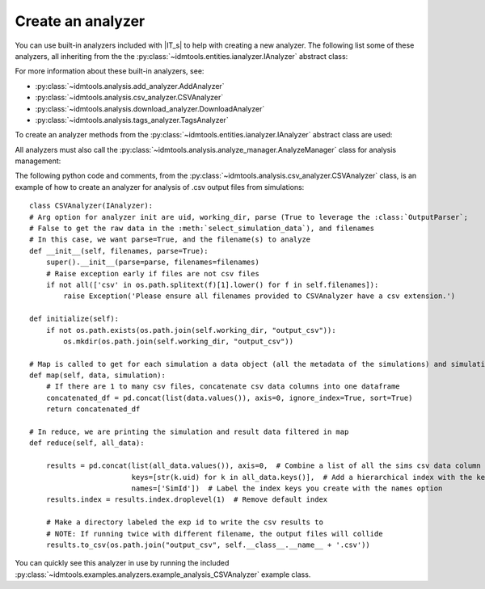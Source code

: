 ==================
Create an analyzer
==================

You can use built-in analyzers included with |IT_s| to help with creating a new analyzer. The following list some of these analyzers, all inheriting from the the :py:class:`~idmtools.entities.ianalyzer.IAnalyzer` abstract class:

.. uml::

    @startuml
    abstract class IAnalyzer        
    IAnalyzer <|-- AddAnalyzer
    IAnalyzer <|-- CSVAnalyzer
    IAnalyzer <|-- DownloadAnalyzer
    IAnalyzer <|-- TagsAnalyzer
    @enduml

For more information about these built-in analyzers, see:

* :py:class:`~idmtools.analysis.add_analyzer.AddAnalyzer`
* :py:class:`~idmtools.analysis.csv_analyzer.CSVAnalyzer`
* :py:class:`~idmtools.analysis.download_analyzer.DownloadAnalyzer`
* :py:class:`~idmtools.analysis.tags_analyzer.TagsAnalyzer`

To create an analyzer methods from the :py:class:`~idmtools.entities.ianalyzer.IAnalyzer` abstract class are used:

.. uml::

    @startuml
    abstract class IAnalyzer {
    +initialize()
    +per_group()
    +filter()
    +map()
    +reduce()
    +destroy()
    }
    @enduml

All analyzers must also call the :py:class:`~idmtools.analysis.analyze_manager.AnalyzeManager` class for analysis management:

.. uml::

    @startuml
    abstract class IAnalyzer        
    IAnalyzer <|-- Analyzers
    Analyzers *-- AnalyzeManager  
    @enduml

The following python code and comments, from the :py:class:`~idmtools.analysis.csv_analyzer.CSVAnalyzer` class, is an example of how to create an analyzer for analysis of .csv output files from simulations::

    class CSVAnalyzer(IAnalyzer):
    # Arg option for analyzer init are uid, working_dir, parse (True to leverage the :class:`OutputParser`;
    # False to get the raw data in the :meth:`select_simulation_data`), and filenames
    # In this case, we want parse=True, and the filename(s) to analyze
    def __init__(self, filenames, parse=True):
        super().__init__(parse=parse, filenames=filenames)
        # Raise exception early if files are not csv files
        if not all(['csv' in os.path.splitext(f)[1].lower() for f in self.filenames]):
            raise Exception('Please ensure all filenames provided to CSVAnalyzer have a csv extension.')

    def initialize(self):
        if not os.path.exists(os.path.join(self.working_dir, "output_csv")):
            os.mkdir(os.path.join(self.working_dir, "output_csv"))

    # Map is called to get for each simulation a data object (all the metadata of the simulations) and simulation object
    def map(self, data, simulation):
        # If there are 1 to many csv files, concatenate csv data columns into one dataframe
        concatenated_df = pd.concat(list(data.values()), axis=0, ignore_index=True, sort=True)
        return concatenated_df

    # In reduce, we are printing the simulation and result data filtered in map
    def reduce(self, all_data):

        results = pd.concat(list(all_data.values()), axis=0,  # Combine a list of all the sims csv data column values
                            keys=[str(k.uid) for k in all_data.keys()],  # Add a hierarchical index with the keys option
                            names=['SimId'])  # Label the index keys you create with the names option
        results.index = results.index.droplevel(1)  # Remove default index

        # Make a directory labeled the exp id to write the csv results to
        # NOTE: If running twice with different filename, the output files will collide
        results.to_csv(os.path.join("output_csv", self.__class__.__name__ + '.csv'))

You can quickly see this analyzer in use by running the included :py:class:`~idmtools.examples.analyzers.example_analysis_CSVAnalyzer` example class.